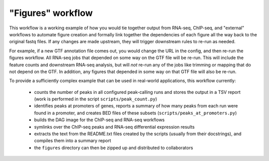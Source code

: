 .. _figures:

"Figures" workflow
------------------

This workflow is a working example of how you would tie together output from
RNA-seq, ChIP-seq, and "external" workflows to automate figure creation and
formally link together the dependencies of each figure all the way back to the
original fastq files. If any changes are made upstream, they will trigger
downstream rules to re-run as needed.

For example, if a new GTF annotation file comes out, you would change the URL
in the config, and then re-run the figures workflow. All RNA-seq jobs that
depended on some way on the GTF file will be re-run. This will include the
feature counts and downstream RNA-seq analysis, but will *not* re-run any of
the jobs like trimming or mapping that do not depend on the GTF. In addition,
any figures that depended in some way on that GTF file will also be re-run.



To provide a sufficiently complex example that can be used in real-world
applications, this workflow currently:

    - counts the number of peaks in all configured peak-calling runs and stores
      the output in a TSV report (work is performed in the script
      ``scripts/peak_count.py``)
    - identifies peaks at promoters of genes, reports a summary of how many
      peaks from each run were found in a promoter, and creates BED files of
      these subsets (``scripts/peaks_at_promoters.py``)
    - builds the DAG image for the ChIP-seq and RNA-seq workflows
    - symlinks over the ChIP-seq peaks and RNA-seq differential expression results
    - extracts the text from the README.txt files created by the scripts
      (usually from their docstrings), and compiles them into a summary report
    - the ``figures`` directory can then be zipped up and distributed to collaborators

